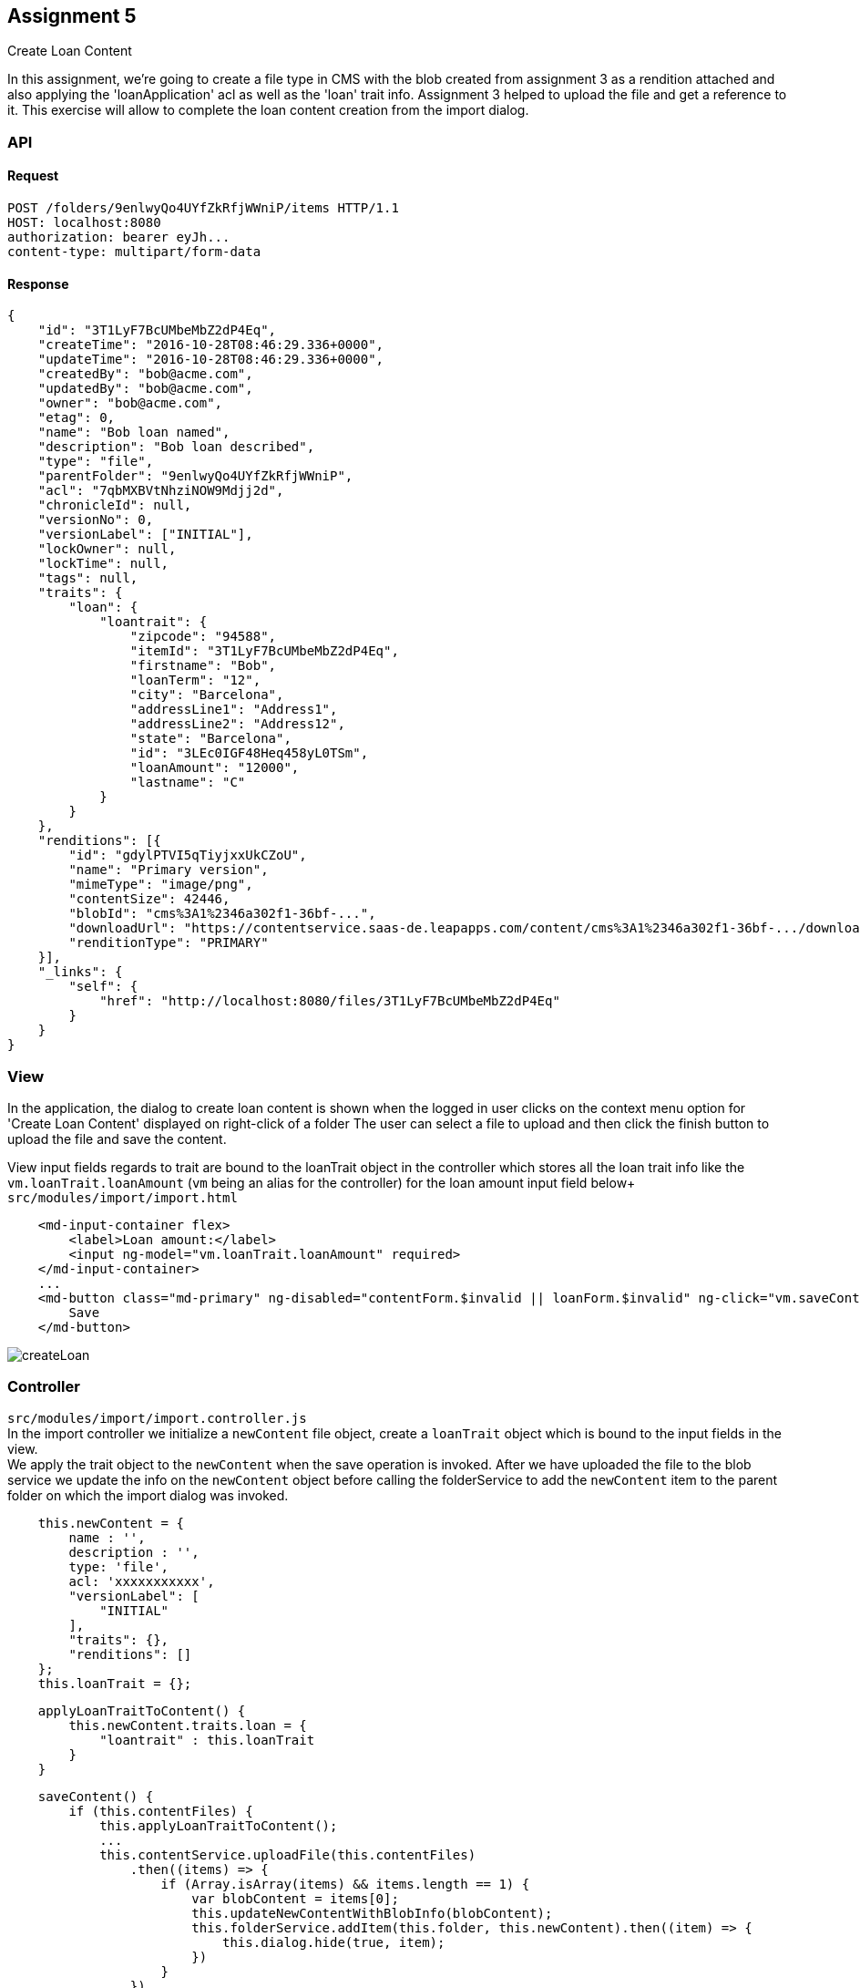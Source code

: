 == Assignment 5

Create Loan Content

In this assignment, we're going to create a file type in CMS with the blob created from assignment 3
as a rendition attached and also applying the 'loanApplication' acl as well as the 'loan' trait info.
Assignment 3 helped to upload the file and get a reference to it. This exercise will allow to complete the
loan content creation from the import dialog.

=== API 
==== Request
[source,http]
POST /folders/9enlwyQo4UYfZkRfjWWniP/items HTTP/1.1
HOST: localhost:8080
authorization: bearer eyJh...
content-type: multipart/form-data

==== Response
[source,json]
{
    "id": "3T1LyF7BcUMbeMbZ2dP4Eq",
    "createTime": "2016-10-28T08:46:29.336+0000",
    "updateTime": "2016-10-28T08:46:29.336+0000",
    "createdBy": "bob@acme.com",
    "updatedBy": "bob@acme.com",
    "owner": "bob@acme.com",
    "etag": 0,
    "name": "Bob loan named",
    "description": "Bob loan described",
    "type": "file",
    "parentFolder": "9enlwyQo4UYfZkRfjWWniP",
    "acl": "7qbMXBVtNhziNOW9Mdjj2d",
    "chronicleId": null,
    "versionNo": 0,
    "versionLabel": ["INITIAL"],
    "lockOwner": null,
    "lockTime": null,
    "tags": null,
    "traits": {
        "loan": {
            "loantrait": {
                "zipcode": "94588",
                "itemId": "3T1LyF7BcUMbeMbZ2dP4Eq",
                "firstname": "Bob",
                "loanTerm": "12",
                "city": "Barcelona",
                "addressLine1": "Address1",
                "addressLine2": "Address12",
                "state": "Barcelona",
                "id": "3LEc0IGF48Heq458yL0TSm",
                "loanAmount": "12000",
                "lastname": "C"
            }
        }
    },
    "renditions": [{
        "id": "gdylPTVI5qTiyjxxUkCZoU",
        "name": "Primary version",
        "mimeType": "image/png",
        "contentSize": 42446,
        "blobId": "cms%3A1%2346a302f1-36bf-...",
        "downloadUrl": "https://contentservice.saas-de.leapapps.com/content/cms%3A1%2346a302f1-36bf-.../download",
        "renditionType": "PRIMARY"
    }],
    "_links": {
        "self": {
            "href": "http://localhost:8080/files/3T1LyF7BcUMbeMbZ2dP4Eq"
        }
    }
}

=== View
In the application, the dialog to create loan content is shown when the logged in user clicks on the context menu option
for 'Create Loan Content' displayed on right-click of a folder
The user can select a file to upload and then click the finish button to upload the file and save the content.

View input fields regards to trait are bound to the loanTrait object in the controller which stores all the loan trait info
like the `vm.loanTrait.loanAmount` (`vm` being an alias for the controller) for the loan amount input field below+
`src/modules/import/import.html`
[source,html]
    <md-input-container flex>
        <label>Loan amount:</label>
        <input ng-model="vm.loanTrait.loanAmount" required>
    </md-input-container>
    ...
    <md-button class="md-primary" ng-disabled="contentForm.$invalid || loanForm.$invalid" ng-click="vm.saveContent()">
        Save
    </md-button>


image::screenshots/createLoan.png[]

=== Controller
`src/modules/import/import.controller.js` +
In the import controller we initialize a `newContent` file object, create a `loanTrait` object which is bound to
the input fields in the view. +
We apply the trait object to the `newContent` when the save operation is invoked.
After we have uploaded the file to the blob service we update the info on the `newContent` object before calling the
folderService to add the `newContent` item to the parent folder on which the import dialog was invoked.

[source,javascript]
    this.newContent = {
        name : '',
        description : '',
        type: 'file',
        acl: 'xxxxxxxxxxx',
        "versionLabel": [
            "INITIAL"
        ],
        "traits": {},
        "renditions": []
    };
    this.loanTrait = {};


[source,javascript]
    applyLoanTraitToContent() {
        this.newContent.traits.loan = {
            "loantrait" : this.loanTrait
        }
    }

[source,javascript]
    saveContent() {
        if (this.contentFiles) {
            this.applyLoanTraitToContent();
            ...
            this.contentService.uploadFile(this.contentFiles)
                .then((items) => {
                    if (Array.isArray(items) && items.length == 1) {
                        var blobContent = items[0];
                        this.updateNewContentWithBlobInfo(blobContent);
                        this.folderService.addItem(this.folder, this.newContent).then((item) => {
                            this.dialog.hide(true, item);
                        })
                    }
                })
                ...
        }
    }

[source,javascript]
    updateNewContentWithBlobInfo(blobContent) {
        this.newContent.renditions.push({
            "name": this.versionDescription,
            "mimeType": blobContent.content.properties.contentType, //like "application/pdf" : take this from blob response
            "contentSize": blobContent.content.properties.size,   // like 49685: content size coming from the previous blob response
            "blobId": blobContent.id,  // comes from the previous blob response of upload and the field "uri"
            "renditionType": this.renditionType
        });
    }

[source,javascript]
    applyLoanTraitToContent() {
        this.newContent.traits.loan = {
            "loantrait" : this.loanTrait
        }
    }



=== Service
==== Assignment:
The following function is to add an item to a folder and return the response item. Right now it returns empty.
Details of the required implementation are in the function comments

Location: `src/services/folder.service.js`
[source,javascript]
    /**
     * TODO Assignment : Implement this method
     * 1. Use the POST method on the 'items' link of the folder resource
     *      Modify the url to use the local nodejs proxy at localhost:3434
     *      instead of directly hitting the CMS at localhost:8080
     *      hint - use switchToProxyUrl convenience method in this class
     * 2. Return the response data
     * @param folder
     * @param item
     * @returns {*}
     */
    addItem(folder: Object, item: Object) {
        return this.$q.resolve({});
    }
